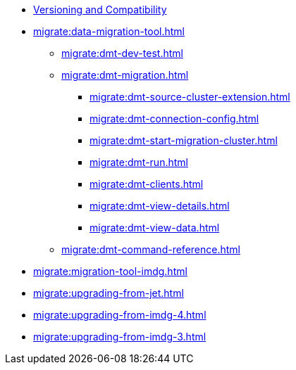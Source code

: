 ** xref:deploy:versioning-compatibility.adoc[Versioning and Compatibility]
** xref:migrate:data-migration-tool.adoc[]
*** xref:migrate:dmt-dev-test.adoc[]
*** xref:migrate:dmt-migration.adoc[]
**** xref:migrate:dmt-source-cluster-extension.adoc[]
**** xref:migrate:dmt-connection-config.adoc[]
**** xref:migrate:dmt-start-migration-cluster.adoc[]
**** xref:migrate:dmt-run.adoc[]
**** xref:migrate:dmt-clients.adoc[]
**** xref:migrate:dmt-view-details.adoc[]
**** xref:migrate:dmt-view-data.adoc[]
*** xref:migrate:dmt-command-reference.adoc[]
** xref:migrate:migration-tool-imdg.adoc[]
** xref:migrate:upgrading-from-jet.adoc[]
** xref:migrate:upgrading-from-imdg-4.adoc[]
** xref:migrate:upgrading-from-imdg-3.adoc[]